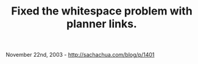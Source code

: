 #+TITLE: Fixed the whitespace problem with planner links.

November 22nd, 2003 -
[[http://sachachua.com/blog/p/1401][http://sachachua.com/blog/p/1401]]
